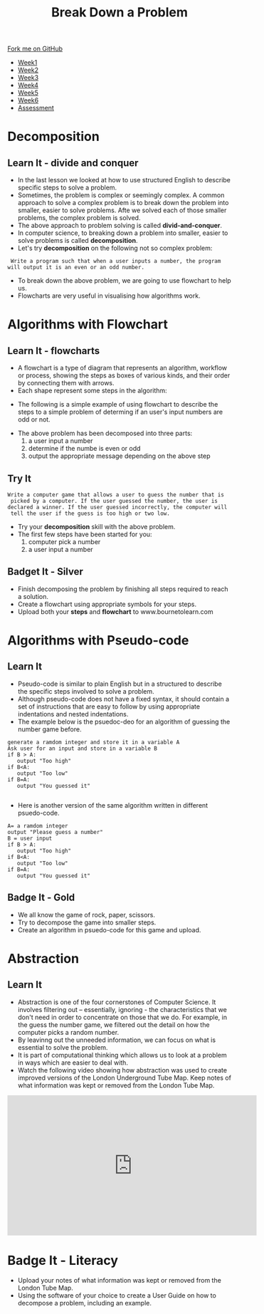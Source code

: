 #+STARTUP:indent
#+HTML_HEAD: <link rel="stylesheet" type="text/css" href="css/styles.css"/>
#+HTML_HEAD_EXTRA: <link href='http://fonts.googleapis.com/css?family=Ubuntu+Mono|Ubuntu' rel='stylesheet' type='text/css'>
#+HTML_HEAD_EXTRA: <script src="http://ajax.googleapis.com/ajax/libs/jquery/1.9.1/jquery.min.js" type="text/javascript"></script>
#+HTML_HEAD_EXTRA: <script src="js/navbar.js" type="text/javascript"></script>
#+OPTIONS: f:nil author:nil num:1 creator:nil timestamp:nil toc:nil html-style:nil

#+TITLE: Break Down a Problem
#+AUTHOR: Xiaohui Ellis

#+BEGIN_HTML
  <div class="github-fork-ribbon-wrapper left">
    <div class="github-fork-ribbon">
      <a href="https://github.com/digixc/8-CS-ProblemSolving">Fork me on GitHub</a>
    </div>
  </div>
<div id="stickyribbon">
    <ul>
      <li><a href="1_Lesson.html">Week1</a></li>
      <li><a href="2_Lesson.html">Week2</a></li>
      <li><a href="3_Lesson.html">Week3</a></li>
      <li><a href="4_Lesson.html">Week4</a></li>
      <li><a href="5_Lesson.html">Week5</a></li>
      <li><a href="6_Lesson.html">Week6</a></li>

      <li><a href="assessment.html">Assessment</a></li>

    </ul>
  </div>
#+END_HTML
* COMMENT Use as a template
:PROPERTIES:
:HTML_CONTAINER_CLASS: activity
:END:
** Learn It
:PROPERTIES:
:HTML_CONTAINER_CLASS: learn
:END:

** Research It
:PROPERTIES:
:HTML_CONTAINER_CLASS: research
:END:

** Design It
:PROPERTIES:
:HTML_CONTAINER_CLASS: design
:END:

** Build It
:PROPERTIES:
:HTML_CONTAINER_CLASS: build
:END:

** Test It
:PROPERTIES:
:HTML_CONTAINER_CLASS: test
:END:

** Run It
:PROPERTIES:
:HTML_CONTAINER_CLASS: run
:END:

** Document It
:PROPERTIES:
:HTML_CONTAINER_CLASS: document
:END:

** Code It
:PROPERTIES:
:HTML_CONTAINER_CLASS: code
:END:

** Program It
:PROPERTIES:
:HTML_CONTAINER_CLASS: program
:END:

** Try It
:PROPERTIES:
:HTML_CONTAINER_CLASS: try
:END:

** Badge It
:PROPERTIES:
:HTML_CONTAINER_CLASS: badge
:END:

** Save It
:PROPERTIES:
:HTML_CONTAINER_CLASS: save
:END:
*  Decomposition
:PROPERTIES:
:HTML_CONTAINER_CLASS: activity
:END:
** Learn It - divide and conquer
:PROPERTIES:
:HTML_CONTAINER_CLASS: learn
:END:
- In the last lesson we looked at how to use structured English to describe specific steps to solve a problem.
- Sometimes, the problem is complex or seemingly complex. A common approach to solve a complex problem is to break down the problem into smaller, easier to solve problems.  Afte we solved each of those smaller problems, the complex problem is solved.
- The above approach to problem solving is called *divid-and-conquer*. 
- In computer science, to breaking down a problem into smaller, easier to solve problems is called *decomposition*.
- Let's try *decomposition* on the following not so complex problem:
#+BEGIN_SRC 
 Write a program such that when a user inputs a number, the program
will output it is an even or an odd number.
#+END_SRC

- To break down the above problem, we are going to use flowchart to help us. 
- Flowcharts are very useful in visualising how algorithms work.

* Algorithms with Flowchart
:PROPERTIES:
:HTML_CONTAINER_CLASS: activity
:END:
** Learn It - flowcharts
:PROPERTIES:
:HTML_CONTAINER_CLASS: learn
:END:
- A flowchart is a type of diagram that represents an algorithm, workflow or process, showing the steps as boxes of various kinds, and their order by connecting them with arrows.
- Each shape represent some steps in the algorithm:
[[./img/flowChartShapes.png]]
- The following is a simple example of using flowchart to describe the steps to a simple problem of determing if an user's input numbers are odd or not.

[[./img/flowchart-odd-number.svg]]
- The above problem has been decomposed into three parts:
  1. a user input a number
  2. determine if the numbe is even or odd
  3. output the appropriate message depending on the above step
** Try It
:PROPERTIES:
:HTML_CONTAINER_CLASS: try
:END:
#+BEGIN_SRC 
Write a computer game that allows a user to guess the number that is
 picked by a computer. If the user guessed the number, the user is 
declared a winner. If the user guessed incorrectly, the computer will
 tell the user if the guess is too high or two low. 
#+END_SRC
- Try your *decomposition* skill with the above problem.
- The first few steps have been started for you:
  1. computer pick a number
  2. a user input a number
** Badget It - Silver
:PROPERTIES:
:HTML_CONTAINER_CLASS: silver
:END:

- Finish decomposing the problem by finishing all steps required to reach a solution.
- Create a flowchart using appropriate symbols for your steps.
- Upload both your *steps* and *flowchart* to www.bournetolearn.com
* Algorithms with Pseudo-code
:PROPERTIES:
:HTML_CONTAINER_CLASS: activity
:END:
** Learn It
:PROPERTIES:
:HTML_CONTAINER_CLASS: learn
:END:
- Pseudo-code is similar to plain English but in a structured to describe the specific steps involved to solve a problem.
- Although pseudo-code does not have a fixed syntax, it should contain a set of instructions that are easy to follow by using appropriate indentations and nested indentations.  
- The example below is the psuedoc-deo for an algorithm of guessing the number game before.

#+BEGIN_SRC 
generate a ramdom integer and store it in a variable A
Ask user for an input and store in a variable B
if B > A:
   output "Too high"
if B<A:
   output "Too low"
if B=A:
   output "You guessed it"

#+END_SRC
- Here is another version of the same algorithm written in different psuedo-code. 
#+BEGIN_SRC 
A= a ramdom integer
output "Please guess a number"
B = user input
if B > A:
   output "Too high"
if B<A:
   output "Too low"
if B=A:
   output "You guessed it"
#+END_SRC

** Badge It - Gold
:PROPERTIES:
:HTML_CONTAINER_CLASS: gold
:END:
- We all know the game of rock, paper, scissors.
- Try to decompose the game into smaller steps.
- Create an algorithm in psuedo-code for this game and upload.


* Abstraction
:PROPERTIES:
:HTML_CONTAINER_CLASS: activity
:END:
** Learn It
:PROPERTIES:
:HTML_CONTAINER_CLASS: learn
:END:
- Abstraction is one of the four cornerstones of Computer Science. It involves filtering out – essentially, ignoring - the characteristics that we don't need in order to concentrate on those that we do. For example, in the guess the number game, we filtered out the detail on how the computer picks a random number.
- By leavinng out the unneeded information, we can focus on what is essential to solve the problem.
- It is part of computational thinking which allows us to look at a problem in ways which are easier to deal with.
- Watch the following video showing how abstraction was used to create improved versions of the London Underground Tube Map. Keep notes of what information was kept or removed from the London Tube Map.
#+BEGIN_HTML
<iframe width="560" height="315" src="https://www.youtube.com/embed/Bg3pfUqdLp4" frameborder="0" allow="autoplay; encrypted-media" allowfullscreen></iframe>
#+END_HTML
* Badge It - Literacy
:PROPERTIES:
:HTML_CONTAINER_CLASS: literacy
:END:
- Upload your notes of what information was kept or removed from the London Tube Map.
- Using the software of your choice to create a User Guide on how to decompose a problem, including an example.


